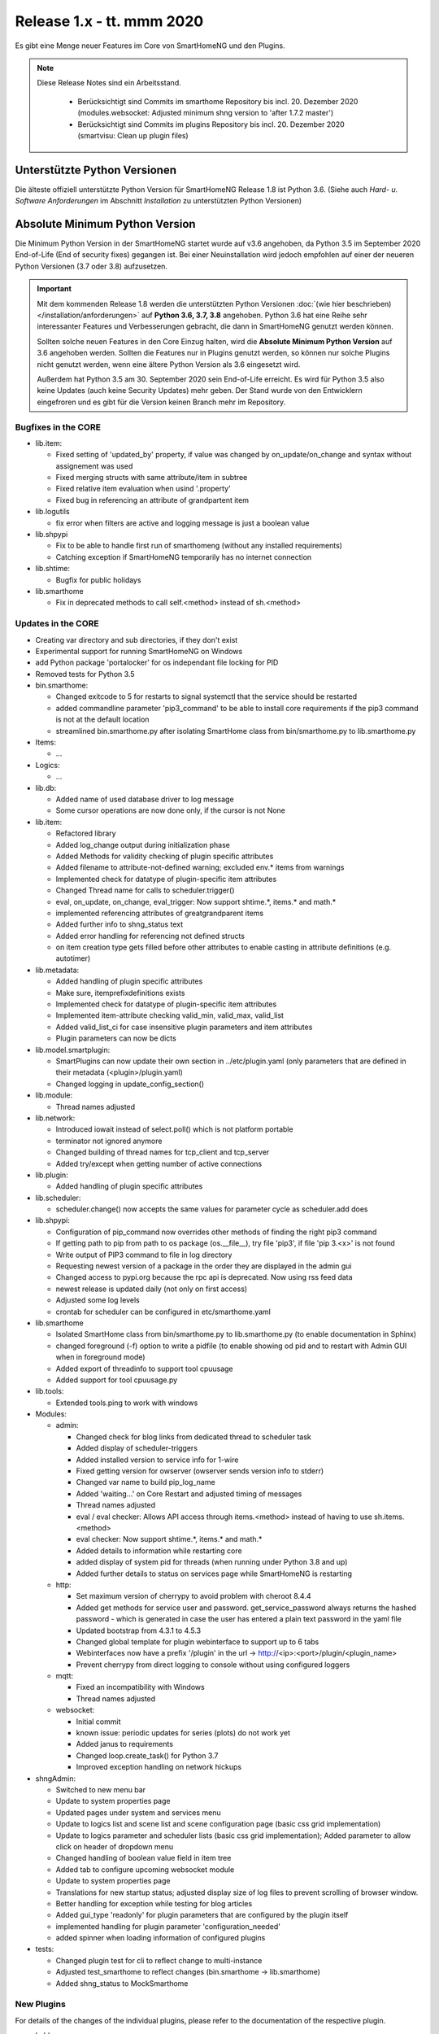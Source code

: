 ==========================
Release 1.x - tt. mmm 2020
==========================

Es gibt eine Menge neuer Features im Core von SmartHomeNG und den Plugins.

.. note::

    Diese Release Notes sind ein Arbeitsstand.

     - Berücksichtigt sind Commits im smarthome Repository bis incl. 20. Dezember 2020
       (modules.websocket: Adjusted minimum shng version to 'after 1.7.2 master')
     - Berücksichtigt sind Commits im plugins Repository bis incl. 20. Dezember 2020
       (smartvisu: Clean up plugin files)



Unterstützte Python Versionen
=============================

Die älteste offiziell unterstützte Python Version für SmartHomeNG Release 1.8 ist Python 3.6.
(Siehe auch *Hard- u. Software Anforderungen* im Abschnitt *Installation* zu unterstützten Python Versionen)

..
    Das bedeutet nicht unbedingt, dass SmartHomeNG ab Release 1.8 nicht mehr unter älteren Python Versionen läuft,
    sondern das SmartHomeNG nicht mehr mit älteren Python Versionen getestet wird und das gemeldete Fehler mit älteren
    Python Versionen nicht mehr zu Buxfixen führen.

    Es werden jedoch zunehmend Features eingesetzt, die erst ab Python 3.6 zur Verfügung stehen.
    So ist Python 3.6 die minimale Vorraussetzung zur Nutzung des neuen Websocket Moduls.


Absolute Minimum Python Version
===============================

Die Minimum Python Version in der SmartHomeNG startet wurde auf v3.6 angehoben, da Python 3.5 im September 2020
End-of-Life (End of security fixes) gegangen ist. Bei einer Neuinstallation wird jedoch empfohlen auf einer
der neueren Python Versionen (3.7 oder 3.8) aufzusetzen.

.. important::

   Mit dem kommenden Release 1.8 werden die unterstützten Python Versionen
   :doc:`(wie hier beschrieben) </installation/anforderungen>` auf **Python 3.6, 3.7, 3.8** angehoben. Python 3.6
   hat eine Reihe sehr interessanter Features und Verbesserungen gebracht, die dann in SmartHomeNG genutzt
   werden können.

   Sollten solche neuen Features in den Core Einzug halten, wird die **Absolute Minimum Python Version** auf 3.6
   angehoben werden. Sollten die Features nur in Plugins genutzt werden, so können nur solche Plugins nicht genutzt
   werden, wenn eine ältere Python Version als 3.6 eingesetzt wird.

   Außerdem hat Python 3.5 am 30. September 2020 sein End-of-Life erreicht. Es wird für Python 3.5 also keine Updates
   (auch keine Security Updates) mehr geben. Der Stand wurde von den Entwicklern eingefroren und es gibt für die
   Version keinen Branch mehr im Repository.


Bugfixes in the CORE
--------------------

* lib.item:

  * Fixed setting of 'updated_by' property, if value was changed by on_update/on_change and syntax
    without assignement was used
  * Fixed merging structs with same attribute/item in subtree
  * Fixed relative item evaluation when usind '.property'
  * Fixed bug in referencing an attribute of grandpartent item

* lib.logutils

  * fix error when filters are active and logging message is just a boolean value

* lib.shpypi

  * Fix to be able to handle first run of smarthomeng (without any installed requirements)
  * Catching exception if SmartHomeNG temporarily has no internet connection

* lib.shtime:

  * Bugfix for public holidays

* lib.smarthome

  * Fix in deprecated methods to call self.<method> instead of sh.<method>



Updates in the CORE
-------------------

* Creating var directory and sub directories, if they don't exist
* Experimental support for running SmartHomeNG on Windows
* add Python package 'portalocker' for os independant file locking for PID
* Removed tests for Python 3.5

* bin.smarthome:

  * Changed exitcode to 5 for restarts to signal systemctl that the service should be restarted
  * added commandline parameter 'pip3_command' to be able to install core requirements if the
    pip3 command is not at the default location
  * streamlined bin.smarthome.py after isolating SmartHome class from bin/smarthome.py to lib.smarthome.py

* Items:

  * ...

* Logics:

  * ...

* lib.db:

  * Added name of used database driver to log message
  * Some cursor operations are now done only, if the cursor is not None

* lib.item:

  * Refactored library
  * Added log_change output during initialization phase
  * Added Methods for validity checking of plugin specific attributes
  * Added filename to attribute-not-defined warning; excluded env.* items from warnings
  * Implemented check for datatype of plugin-specific item attributes
  * Changed Thread name for calls to scheduler.trigger()
  * eval, on_update, on_change, eval_trigger: Now support shtime.*, items.* and math.*
  * implemented referencing attributes of greatgrandparent items
  * Added further info to shng_status text
  * Added error handling for referencing not defined structs
  * on item creation type gets filled before other attributes to enable casting in attribute definitions (e.g. autotimer)

* lib.metadata:

  * Added handling of plugin specific attributes
  * Make sure, itemprefixdefinitions exists
  * Implemented check for datatype of plugin-specific item attributes
  * Implemented item-attribute checking valid_min, valid_max, valid_list
  * Added valid_list_ci for case insensitive plugin parameters and item attributes
  * Plugin parameters can now be dicts

* lib.model.smartplugin:

  * SmartPlugins can now update their own section in ../etc/plugin.yaml (only parameters that are defined
    in their metadata (<plugin>/plugin.yaml)
  * Changed logging in update_config_section()

* lib.module:

  * Thread names adjusted

* lib.network:

  * Introduced iowait instead of select.poll() which is not platform portable
  * terminator not ignored anymore
  * Changed building of thread names for tcp_client and tcp_server
  * Added try/except when getting number of active connections

* lib.plugin:

  * Added handling of plugin specific attributes

* lib.scheduler:

  * scheduler.change() now accepts the same values for parameter cycle as scheduler.add does

* lib.shpypi:

  * Configuration of pip_command now overrides other methods of finding the right pip3 command
  * If getting path to pip from path to os package (os.__file__), try file 'pip3', if file 'pip 3.<x>' is not found
  * Write output of PIP3 command to file in log directory
  * Requesting newest version of a package in the order they are displayed in the admin gui
  * Changed access to pypi.org because the rpc api is deprecated. Now using rss feed data
  * newest release is updated daily (not only on first access)
  * Adjusted some log levels
  * crontab for scheduler can be configured in etc/smarthome.yaml

* lib.smarthome

  * Isolated SmartHome class from bin/smarthome.py to lib.smarthome.py (to enable documentation in Sphinx)
  * changed foreground (-f) option to write a pidfile (to enable showing od pid and to restart with Admin GUI
    when in foreground mode)
  * Added export of threadinfo to support tool cpuusage
  * Added support for tool cpuusage.py

* lib.tools:

  * Extended tools.ping to work with windows

* Modules:

  * admin:

    * Changed check for blog links from dedicated thread to scheduler task
    * Added display of scheduler-triggers
    * Added installed version to service info for 1-wire
    * Fixed getting version for owserver (owserver sends version info to stderr)
    * Changed var name to build pip_log_name
    * Added 'waiting...' on Core Restart and adjusted timing of messages
    * Thread names adjusted
    * eval / eval checker: Allows API access through items.<method> instead of having to use sh.items.<method>
    * eval checker: Now support shtime.*, items.* and math.*
    * Added details to information while restarting core
    * added display of system pid for threads (when running under Python 3.8 and up)
    * Added further details to status on services page while SmartHomeNG is restarting

  * http:

    * Set maximum version of cherrypy to avoid problem with cheroot 8.4.4
    * Added get methods for service user and password. get_service_password always returns the
      hashed password - which is generated in case the user has entered a plain text password in the yaml file
    * Updated bootstrap from 4.3.1 to 4.5.3
    * Changed global template for plugin webinterface to support up to 6 tabs
    * Webinterfaces now have a prefix '/plugin' in the url -> http://<ip>:<port>/plugin/<plugin_name>
    * Prevent cherrypy from direct logging to console without using configured loggers

  * mqtt:

    * Fixed an incompatibility with Windows
    * Thread names adjusted

  * websocket:

    * Initial commit
    * known issue: periodic updates for series (plots) do not work yet
    * Added janus to requirements
    * Changed loop.create_task() for Python 3.7
    * Improved exception handling on network hickups

* shngAdmin:

  * Switched to new menu bar
  * Update to system properties page
  * Updated pages under system and services menu
  * Update to logics list and scene list and scene configuration page (basic css grid implementation)
  * Update to logics parameter and scheduler lists (basic css grid implementation); Added parameter to
    allow click on header of dropdown menu
  * Changed handling of boolean value field in item tree
  * Added tab to configure upcoming websocket module
  * Update to system properties page
  * Translations for new startup status; adjusted display size of log files to prevent scrolling of browser window.
  * Better handling for exception while testing for blog articles
  * Added gui_type 'readonly' for plugin parameters that are configured by the plugin itself
  * implemented handling for plugin parameter 'configuration_needed'
  * added spinner when loading information of configured plugins

* tests:

  * Changed plugin test for cli to reflect change to multi-instance
  * Adjusted test_smarthome to reflect changes (bin.smarthome -> lib.smarthome)
  * Added shng_status to MockSmarthome



New Plugins
-----------

For details of the changes of the individual plugins, please refer to the documentation of the respective plugin.

* bsblan:

  * This plugin connects your BSB-LPB-LAN-Adapter (https://github.com/1coderookie/BSB-LPB-LAN/) to SmarthomeNG
  * BSB-LPB-LAN is a LAN Interface for Boiler-System-Bus (BSB) that enables you to control heating systems from
    Elco or Brötje and similar Systems
  * Reads out all available Boiler data

* hue2:

  * New plugin for Philips Hue
  * Has a web interface and extensive documentation
  * Authorization at a Hue bride integrated into the plugin and is done through the web interface
  * The plugin has a feature to find acive Hue bridges in the local network
  * The plugin support only one bridge per instance. It ia multi instance capable though
  * The plugin comes with structure templates to ease the configuration of items
  * Added two smartVISU widgets (color_control and attributes)
  * It is no direct replacement for the old hue plugin, since it is not configuration compatible
  * Now turns device on, if brightness is set to value > 0
  * Not yet feature complete

* rtr2:

  * New plugin that implements a room temperature regulator
  * Extended functionallity compared to rtr plugin
  * Simplified configuration compared to rtr plugin

* smartvisu: New plugin to replace visu_smartvisu plugin -

  * Checks for the usage of deprecated or removed widgets while generating visu pages
  * For sv v2.9 and up templates (index.html, rooms.html from sv are used instead of templates of plugin
  * Structure of smartVISU navigation can optionally be defined in /etc/visu.yaml
  * Generates an item list for widget creator


Plugin Updates and Bugfixes
---------------------------

* appletv:

  * Complete rewrite

* asterisk:

  * Now has extensive metadata in plugin.yaml

* avm:

  * added set hkr window open command
  * Added warning for negative durations
  * Added item attribute avm_wlan_index to metadata
  * Added support for tam index
  * Fixed problem with get_iattr_value for index parameter
  * Added description to meta data avm_wlan_index
  * Added description for avm_wlan_index
  * **Changed attribute name** "mac" to "avm_mac"
  * Attribute avm_mac requires instance added now when multiple plugin instances are used
  * Fixed avm_wlan_index for citem
  * Fixed attribute definition for wifi index
  * Adjusted thread name for Monitoring-Service
  * Replaced deprecated smartVISU widgets in widget_avm
  * Avoid double exception, Initialize dictionary
  * fixed typo in metadata
  * fixed exception occurring on error in hkr device readout

* buderus:

  * Improved the documentation and added structs
  * Removed some non working URLs
  * Improved and tested

* casambi:

  * Cleaned-up webinterface
  * Fixed error when API key is no longer valid
  * set state from develop to ready
  * added user_doc

* cli:

  * Add a webinterface
  * now uses lib.network instead of lib.connection
  * Uses now latest shtime API
  * Adjusted name of tcp_server thread


* database:

  * Added automatic restart if database file could not be opened - That happens often with sqlite3 after
    switching from older Python version to 3.8 or back from 3.8 to older version.
  * Restart shng on stall of db-driver only for sqlite3 databases
  * Replaced time.sleep by event wait with timeout
  * Fixed conversion bug for webinterface and comparison
  * Changed loglevel for entry "Cache not available in database for item ..." to info
  * Corrected german description of item attribute 'database'
  * Changed valid_list item attributes to valid_list_ci
  * Greyed out delete button for most recent value
  * fix that delete button is only greyed out on most recent day ("now")
  * fix for zero padded numbers in if comparison
  * fix for day = None
  * Added mouse-over text for greyed delete button
  * corrected typos in metadata
  * disabled item delete button for first AND second item as both cannot be deleted until next value comes in

* dashbutton:

  * use latest shtime API

* datalog:

  * Uses now latest shtime API

* drexelundweiss:

  * improve reading of txt files if line ending format differs
  * include PANEL pcb to set and get room temperature, etc.
  * fix line endings in txt files
  * fix x2_plus lineendings and update PANEL info
  * Addes user_doc

* easymeter:

  * Updated to SmartPlugin

* enigma2:

  * Added item attribute enigma2_remote_command_id to metadata
  * Replaced deprecated smartVISU widgets in widget_enigma2

* enocean:

  * Fixed serial close; added possibility for debug outputs from eepparser
  * Completed plugin metadata
  * Improved documentation for reading transceiver chip's BaseID
  * Rework for Eltako Shutter Actor FSB71
  * Add device name for custom EEPs and small improvements
  * completed metadata

* garminconnect:

  * Added some error handling acc. to related open source lib

* gpio:

  * Fixed recently introduced bug in gpio out control

* homematic:

  * Adjusted thread name (for server thread)
  * Fixed bug in items display of web interface

* helios:

  * logic uses shtime now

* hue:

  * Fixed a "RuntimeError: dictionary changed size during iteration" error
  * Added item attribute definitions to metadata (descriptions are still missing)
  * Replaced deprecated smartVISU widgets in widget_hue

* knx:

  * Fix for metadata
  * Suppress get_process_info on windows systems
  * Correct caller check in update item
  * Using lib/network instead of lib/connection.py
  * Correct caller check in update item and more verbose debug info
  * Add a logo to webinterface
  * Upload a knxproj file and show with linked items in webinterface
  * Able to read knxproj and opc files for comparison of GroupAddresses
  * Adjusted plugin version
  * Added support thread
  * update docs and set js+css resource to local source
  * Modified prompts in web interface to be usable on (tablet) devices with smaller viewport (1024 pixels wide)
  * Improvements to webinterface tab 'ETS KNX Project'
  * add debug message when sending knx telegram to bus (update_item)

* kodi:

  * expand valid list for kodi_item

* lirc:

  * Added definitions of the item_attributes to metadatalirc: Added definitions of the item_attributes to metadata
  * Replace connection lib by network lib and some minor tweaks.
    Problem: Version is not detected correctly. Will be fixed in next major update

* mailrcv:

  * Improved error handling (IMAP exception: command: SELECT => IMAP4rev1 Server logging out)

* mpd:

  * Add item attributes to plugin.yaml
  * Internal refactoring
  * Add support thread to metadata

* neato:

  * Added debug outputs
  * Completed plugin metadata
  * Catching empty security keys
  * added new Oauth2 based authentication feature for Vorwerk robots (compatible with MyKobold APP's interface)
  * added WebInterface with OAuth2 step-by-step guide
  * robustness improvements
  * improved vendor selection
  * fixed plugin.yaml
  * changed attribute charge_percentage from string to integer
  * preliminary fix for number of robots readout with legacy login
  * Adapted readme and fixed roboter count
  * completed metadata
  * new feature to write token obtained via WebIf directly to plugin.yaml with new function update_config_section()
  * added alert text output, e.g. dustbin full
  * Alert string needs default value other than empty string for basic.stateswitch to work properly
  * added user_doc

* network:

  * Improve documentation, add user_doc.rst
  * prepare for lib\connection removal

* nuki:

  * Added detected nuki ids to web interface
  * Changed info about updater to self.get_shortname()
  * Added door sensor states
  * Show door states in Webinterface
  * Added trigger for door states
  * Added some default handling for updating webif
  * Migration from connection lib to mod_http services interface
  * Extended error log, if mod_http is not configured
  * adapted copyright header, removed MultiInstance from code

* odlinfo:

  * added check if key is present in result data

* onewire:

  * Removed sleep and uses threading.event(), added counter options to plugin.yaml

* openweathermap:

  * Added x, y, and z attributes to item attribute definition
  * Added example of rain_layer and cloud_layer to README

* operationlog:

  * refined metadata
  * clean up, improve inline docu, scaffold webif and tests

* robonect:

  * Added robonect_remote_index to item attributes of plugin
  * Added valid list for robonect_data_type
  * Added items for translated texts (in language of shng)
  * Added some checks for reading weather data
  * Catching invalid json bug in newest robonect firmware
  * Added timeout of 15 sec for get_mower_information_from_api to avoid problems with incomplete json
    returned from robonect module

* rpi1wire:

  * New Version 1.7.0 with webinterface
  * Removed invalid content from metadata to make it a valid yaml file

* rrd:

  * Create rrd directory if it does not exist

* rtr:

  * Removed some parameter checks which are in core alread and added webinterface

* simulation:

  * fix plugin.yaml, include struct. Create user_doc and sv_widget based on README

* sma_em:

  * Updated to newest code in SMA-EM project
  * added logger.error instead of print
  * Reformatted code
  * updated version

* solarlog:

  * Uses now latest shtime API

* sonos:

  * Added debug outputs
  * Switched to lib.item import Items to be compatible with latest develop core
  * Added item attribute definitions to metadata
  * Completed plugin metadata
  * Added missing values to valid_lists for item attributes sonos_recv and sonos_send
  * Updated plugin core to recently released SoCo v20
  * Fixed error in sonos widget with popups having hardcoded ID
  * Fixed memory leak
  * fixed default handling for param discover_cycle
  * completed metadata
  * Added missing values to valid_list for sonos_recv attribute

* squeezebox:

  * Switch from connection lib to network lib
  * Improve rescan status in plugin.yaml struct
  * Move readme infos to user_doc
  * fix scantype typo in plugin.yaml
  * fix structs for random and shuffle

* stateengine:

  * Extended metadata with attribute-name prefixes
  * Attribute_prefixes completed and described
  * Allow individual loglevels for each SE item and updated docu accordingly
  * Update user doc: include info on global attribute se_repeat_actions
  * Fix metadata as most of the attributes can be defined by evals, int, etc.
  * se_delay has to be type foo, too
  * Small fix for webinterface
  * Adjust logging for actions
  * Add changedby and updatedby
  * Improve handling of mixed condition checks (items, evals, etc.), logging for incorrect value type definitions
  * Improve logging for web interface update
  * replace some sh. functions by shtime lib
  * add additional suspend_end formats (datetime stamp and unix_timestamp)= as well as suspend_start and
    supsendduration duration_format to use with the new clock.countdown widget from smartvisu
  * fix suspend_end and start if value is empty
  * improve metadata in plugin.yaml
  * replace deprecated functions and implement functions for SV clock.countdown
  * convert source for actions/item changes to string, otherwise this can create errors e.g. when
    using log_change attribute
  * docu update for current.state_id etc.
  * small tweak in plugin.yaml for suspend_end/start time

* tankerkoenig:

  * Added missing item attribute to metadata

* tasmota:

  * Adjusted log level

* telegram:

  * Update to Lib V12.8.0 with refactoring according to changes
  * only rename jobqueue thread on older telegram packages

* thz:

  * add some more logging for debug purposes and minor information

* unifi:

  * **Changed item atribute name** from 'mac' to 'unifi_client_mac'
  * fix device generator mac attribute

* uzsu:

  * Limited scipy version to v1.5.1 to enable standard install on Raspberry Pis
  * Added different requirement for Python versions < 3.7
  * Added requirement for Python 3.8 (for non-Pi installations)

* vacations:

  * Updated requirements as old package of ferien-api seems not to work anymore

* visu_smartvisu:

  * Added item attribute sv_blocksize to metadata
  * Added missing item attributes to metadata
  * Marked as deprecated

* visu_websocket:

  * Bugfix for series_cancel command

* webservices:

  * Added option to activate/deactivate basic auth check via service_user and service_password of mod_http

* withings_health:

  * Changed nh_type to withings_type in plugin.yaml
  * Added english translations for BMI

* xiaomi_vac:

  * fix code, implement counter for Device not discoverable
  * improve logging messages (english language)
  * Handle commands if robovac is not connected (revert to previous value)
  * Add counter to "Unable to detect.." error messages
  * implement valid_list in metadata (plugin.yaml)
  * fix typo in struct

* xmpp:

  * Replace sleekxmpp with slixmpp
  * Add return type to send method and fix parameters key in plugin.yaml
  * Add list of supported XEPs to documentation
  * Create event loop created outside of thread / adjust stop()

* yamaha:

  * Prepare multiinstance and webinterface
  * Complete metadata in plugin.yaml


Outdated Plugins
----------------

The following plugins are newly or were already marked as *deprecated*. This means that the plugins
are still working, but are not developed further anymore and are removed from the release of SmartHomeNG
in the next release. User of these plugins should switch to corresponding succeeding plugins.

* System Plugins

  * sqlite_visu2_8 - switch to the **database** plugin
  * visu_smartvisu - switch to the **smartvisu** plugin

* Gateway Plugins

  * ...

* Interface Plugins

  * ...

* Web Plugins

  * alexa - switch to the **alexa4p3** plugin
  * wunderground - the free API is not provided anymore by Wunderground


The following plugins are marked as *deprecated* with SmartHomeNG v1.7, because neither user nor tester have been found:

* Gateway Plugins

  * ecmd
  * elro
  * iaqstick
  * snom

* Interface Plugins

  * easymeter
  * vr100

* Web Plugins

  * ...

Moreover, the previous mqtt plugin was renamed to mqtt1 and marked as *deprecated*, because the new mqtt
plugin takes over the functionality. This plugin is based on the mqtt module and the recent core.


Retired Plugins
---------------

The following plugins have been retired. They had been deprecated in one of the preceding releases of SmartHomeNG.
They have been removed from the plugins repository, but they can still be found on github. Now they reside in
the plugin_archive repository from where they can be downloaded if they are still needed.

* boxcar
* jointspace
* knx/_pv_1_3_4
* mail
* modbus_shng_1_2
* mqtt1
* netio230b
* nma
* openenergymonitor
* russound
* smawb
* speech
* sqlite
* tellstick
* visu_shng_1_2
* visu_websocket/_pv_1_1_3
* visu_websocket/_pv_1_4_5
* xbmc


Tools
-----

* plugin_metadata_checker:

  * Added option -v to list shng and Python min/max versions; added structs to listing of
    metadata of a plugin (options -d and -dd)

* Added tool cpuusage.py


Documentation
-------------

* User Documentation

  * Changed configuration of smarthome.service to enable restarts initiated by SmartHomeNG
  * doc for crontab: changes samples to comply with yaml
  * Started a reference section
  * Added a Translation entry to the navigation that calls Google Tanslate to create a non German version

* Developer Documentation

  * ...
